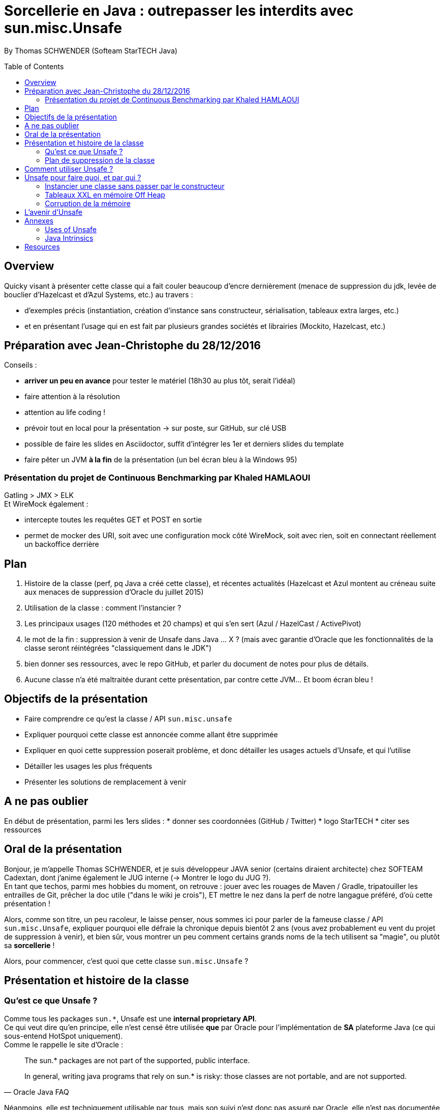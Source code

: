 = Sorcellerie en Java : outrepasser les interdits avec sun.misc.Unsafe
:toc:
:toclevels: 3
:toc-placement: preamble
:lb: pass:[<br> +]
:imagesdir: ./images
:icons: font
:source-highlighter: highlightjs

By Thomas SCHWENDER (Softeam StarTECH Java)

== Overview

Quicky visant à présenter cette classe qui a fait couler beaucoup d’encre dernièrement (menace de suppression du jdk, levée de bouclier d’Hazelcast et d’Azul Systems, etc.) au travers :

* d’exemples précis (instantiation, création d’instance sans constructeur, sérialisation, tableaux extra larges, etc.)
* et en présentant l’usage qui en est fait par plusieurs grandes sociétés et librairies (Mockito, Hazelcast, etc.)

== Préparation avec Jean-Christophe du 28/12/2016

Conseils :

* *arriver un peu en avance* pour tester le matériel (18h30 au plus tôt, serait l'idéal)
* faire attention à la résolution
* attention au life coding !
* prévoir tout en local pour la présentation -> sur poste, sur GitHub, sur clé USB
* possible de faire les slides en Asciidoctor, suffit d'intégrer les 1er et derniers slides du template
* faire pêter un JVM *à la fin* de la présentation (un bel écran bleu à la Windows 95)

=== Présentation du projet de Continuous Benchmarking par Khaled HAMLAOUI

Gatling > JMX > ELK +
Et WireMock également :

* intercepte toutes les requêtes GET et POST en sortie
* permet de mocker des URI, soit avec une configuration mock côté WireMock, soit avec rien, soit en connectant réellement un backoffice derrière

== Plan

. Histoire de la classe (perf, pq Java a créé cette classe), et récentes actualités (Hazelcast et Azul montent au créneau suite aux menaces de suppression d'Oracle du juillet 2015)
. Utilisation de la classe : comment l'instancier ?
. Les principaux usages (120 méthodes et 20 champs) et qui s'en sert (Azul / HazelCast / ActivePivot)
. le mot de la fin : suppression à venir de Unsafe dans Java ... X ? (mais avec garantie d'Oracle que les fonctionnalités de la classe seront réintégrées "classiquement dans le JDK")
. bien donner ses ressources, avec le repo GitHub, et parler du document de notes pour plus de détails.
. Aucune classe n'a été maltraitée durant cette présentation, par contre cette JVM... Et boom écran bleu !

== Objectifs de la présentation

* Faire comprendre ce qu'est la classe / API `sun.misc.unsafe`
* Expliquer pourquoi cette classe est annoncée comme allant être supprimée
* Expliquer en quoi cette suppression poserait problème, et donc détailler les usages actuels d'Unsafe, et qui l'utilise
* Détailler les usages les plus fréquents
* Présenter les solutions de remplacement à venir

== A ne pas oublier

En début de présentation, parmi les 1ers slides :
* donner ses coordonnées (GitHub / Twitter)
* logo StarTECH
* citer ses ressources

== Oral de la présentation

Bonjour, je m'appelle Thomas SCHWENDER, et je suis développeur JAVA senior (certains diraient architecte) chez SOFTEAM Cadextan, dont j'anime également le JUG interne (-> Montrer le logo du JUG ?). +
En tant que techos, parmi mes hobbies du moment, on retrouve : jouer avec les rouages de Maven / Gradle, tripatouiller les entrailles de Git, prêcher la doc utile ("dans le wiki je crois"), ET mettre le nez dans la perf de notre langague préféré, d'où cette présentation !

Alors, comme son titre, un peu racoleur, le laisse penser, nous sommes ici pour parler de la fameuse classe / API `sun.misc.Unsafe`, expliquer pourquoi elle défraie la chronique depuis bientôt 2 ans (vous avez probablement eu vent du projet de suppression à venir), et bien sûr, vous montrer un peu comment certains grands noms de la tech utilisent sa "magie", ou plutôt sa *sorcellerie* !

Alors, pour commencer, c'est quoi que cette classe `sun.misc.Unsafe` ?

== Présentation et histoire de la classe

=== Qu'est ce que Unsafe ?

Comme tous les packages `sun.{asterisk}`, Unsafe est une *internal proprietary API*. +
Ce qui veut dire qu'en principe, elle n'est censé être utilisée *que* par Oracle pour l'implémentation de *SA* plateforme Java (ce qui sous-entend HotSpot uniquement). +
Comme le rappelle le site d'Oracle :

[quote, Oracle Java FAQ]
____
The sun.* packages are not part of the supported, public interface. 
[...]
In general, writing java programs that rely on sun.* is risky: those classes are not portable, and are not supported.
____
Néanmoins, elle est techniquement utilisable par tous, mais son suivi n'est donc pas assuré par Oracle, elle n'est pas documentée, ne dispose d'aucune garantie de portabilité d'une plateforme Java à une autre, et peut être modifiée à tout moment. +
-> TODO : concernant ce dernier point, revenir dessus en parlant des méthodes intrinsified

On peut d'ailleurs noter que, depuis la sortie de Java 6, le compilateur vous avertit lorsque vous utilisez une classe de ce type :

[source, java]
----
YourClassUsingUnsafe.java:15: warning: Unsafe is internal proprietary API and may be removed in a future release
----

Mais alors pourquoi s'en servir ?

* *Avantages* : +
Principalement, pour 2 grandes raisons :

** certaines fonctionnalités d'Unsafe ne sont disponibles nulle part ailleurs dans Java : +
lecture depuis / écriture à des adresses mémoires, accès à la mémoire Off Heap, etc.

** La performance ! Quasiment toutes les méthodes d'Unsafe sont *intrinsèques* ("intrinsics" ou "intrinsified methods" en anglais), d'où des performances généralement bien meilleures que celles des méthodes "classiques". +
Qu'est-ce que une méthode intrinsèque ? 
[quote, Java Bug Database JDK-8076112]
____
Intrinsics are high optimized (mostly hand written assembler) code which are used instead of normal JIT compiled code.
____
C'est donc le JIT compiler qui, si l'optimisation est disponible, va optimiser notre code en le remplaçant par du code assembleur spécifique.

Evidemment, l'utilisation d'Unsafe n'est pas sans risque, ces méthodes très bas niveau ne respectant les barrières de sécurité classiques de Java. +
Parmi les risques encourus, on trouve, entre autres :

* violation d'accès mémoire : avec Unsafe, on peut écrire en dehors des plages mémoires allouées...
* violation de la sureté des types : avec Unsafe, on peut stocker un int dans un type référence...
* violer les contrats de méthodes : avec Unsafe, on peut faire lancer une checked exception à une méthode qui ne la déclare ou ne la catch pas...
* ou tout simplement faire crasher la JVM... en libérant la mémoire d'une plage d'adresses réservées...

=== Plan de suppression de la classe

En juillet 2015, du fait du travail sur Jigsaw visant à rendre Java plus modulaire (voir la JEP 260), Oracle a laissé entendre que l'API pourrait ne plus être directement accessible avec le JDK 9, puis définitivement supprimée avec le JDK 10. +
Le problème est que cette API, même ce n'aurait normalement pas du être le cas, est aujourd'hui utilisée par de nombreux projets et outils, et qu'elle ne dispose pas encore de véritables solutions de remplacement pour toutes ses fonctionnalités.

De plus, Oracle ne s'est pas montré très enclin à négocier sur le sujet :

[quote, Donald Smith - Oracle's director of product management]
____
Let me be blunt -- sun.misc.Unsafe must die in a fire. 
It is -- wait for it -- Unsafe. It must go.  
Ignore any kind of theoretical rope and start the path to righteousness *now*.
____

D'où la levée de boucliers de nombreuses sociétés dont Hazelcast, Azul Systems et OpenHFT pour ne citer qu'elles.

== Comment utiliser Unsafe ?

On ne peut pas instancier Unsafe directement, la classe est `final` et son constructeur privé. +
De plus, la méthode `Unsafe.getUnsafe()`, qui renvoie une instance d'Unsafe, est pour ainsi dire protégée (il faut que votre code soit chargé par le classloader primaire), si vous l'appelez vous aurez probablement une `SecurityException`.

Donc, le plus simple pour l'instancier est d'utiliser la réflexion :

[source, java]
----
Field f = Unsafe.class.getDeclaredField("theUnsafe");
f.setAccessible(true);
Unsafe unsafe = (Unsafe) f.get(null);
----

Ou

[source, java]
----
Constructor<Unsafe> c = Unsafe.class.getDeclaredConstructor();
c.setAccessible(true);
Unsafe unsafe = c.newInstance();
----

Dans les 2 cas, vous récupérez une instance d'Unsafe, vous permettant d'accéder à ses fonctionnalités.

== Unsafe pour faire quoi, et par qui ?

Unsafe regroupe au total 120 méthodes publiques (JDK 1.8.0_40). +
Parmi les nombreux use cases dans lesquels elles sont utilisées, j'ai choisi de vous présenter les suivants, qui sont parmi les plus connus et surprenants :

* Instancier une classe sans passer par le constructeur
* Créer des tableaux extra larges en utilisant la mémoire Off Heap

=== Instancier une classe sans passer par le constructeur

Ce use case est fortement utilisé par Spring Core, Objenesis et Mockito.

En utilisant la méthode `allocateInstance()`, on peut créer une instance d'une classe sans invoquer son constructeur, ni ses initialisations de variables. +
Cela fonctionne également pour des méthodes dont le constructeur est privé (ayons une petite pensée pour les Singletons...)

[source, java]
----
class UnsafeTest {
    private int someInt = 42;
     
    public UnsafeTest(){
        this.someInt = 20;
    }

    public int getSomeInt(){
        return this.someInt;
    }
}
----

[source, java]
----
UnsafeTest o1 = new UnsafeTest(); // constructor
o1.getSomeInt(); // prints 1

UnsafeTest o2 = UnsafeTest.class.newInstance(); // reflection
o2.getSomeInt(); // prints 1

UnsafeTest o3 = (UnsafeTest) unsafe.allocateInstance(UnsafeTest.class); // unsafe
o3.getSomeInt(); // prints 0
----

=== Tableaux XXL en mémoire Off Heap

Ce use est utilisé par Neo4J et OrientDB, 2 bases de données NoSQL de type graphe, et MapDB, une solution hybride entre le framework de collections et le moteur de base de données.

Les tableaux en Java sont indexés par des `int`, et dès lors limités à `Integer.MAX_VALUE` éléments (2^31^). +
En utilisant la méthode `allocateMemory` d'Unsafe, il est possible de créer de vastes structures de données, en dehors de la Heap (mémoire Off Heap), non soumises à ces limitations.

[source, java]
----
class SuperArray {
    private final static int BYTE = 1;

    private long size;
    private long address;

    public SuperArray(long size) {
        this.size = size;
        address = getUnsafe().allocateMemory(size * BYTE);
    }

    public void set(long idx, byte value) {
        getUnsafe().putByte(address + i * BYTE, value);
    }

    public int get(long idx) {
        return getUnsafe().getByte(address + idx * BYTE);
    }

    public long size() {
        return size;
    }
}
----

[source, java]
----
long SUPER_SIZE = (long)Integer.MAX_VALUE * 2;
SuperArray array = new SuperArray(SUPER_SIZE);
System.out.println("Array size:" + array.size()); // 4294967294
for (int i = 0; i < 100; i++) {
    array.set((long)Integer.MAX_VALUE + i, (byte)3);
    sum += array.get((long)Integer.MAX_VALUE + i);
}
System.out.println("Sum of 100 elements:" + sum);  // 300
----

Attention ! la mémoire Off Heap n'est *PAS* gérée par le Garbage Collector, et est sous votre entière responsabilité. +
Vous devez la nettoyer à l'aide de `freeMemory()`, des crashs de la JVM étant possibles si vous dépassez ses limites de mémoire. 

=== Corruption de la mémoire

L'idée derrière ce use case est un classique en matière de sécurité.

Considérons la classe suivante :

[source, java]
----
class Guard {
    private int ACCESS_ALLOWED = 1;

    public boolean giveAccess() {
        return 42 == ACCESS_ALLOWED;
    }

    [...]
}
----

Dans un code client très sécurisé, la méthode `giveAccess()` est appelée régulièrement pour vérifier les droits d'accès, et renvoie systématiquement `false` pour la quasi-totalité des utilisateurs (sauf les utilisateurs autorisés pouvant modifier la valeur de `ACCESS_ALLOWED`. 

Néanmoins, Unsafe nous permet passer outre cette sécurité :

[source, java]
----
Guard guard = new Guard();
guard.giveAccess();   // false, no access

// bypass
Unsafe unsafe = getUnsafe();
Field f = guard.getClass().getDeclaredField("ACCESS_ALLOWED");
unsafe.putInt(guard, unsafe.objectFieldOffset(f), 42); // memory corruption

guard.giveAccess(); // true, access granted
----

A l'aide des méthodes `putInt` et `objectFieldOffset()`, il est possible d'écraser la valeur de `ACCESS_ALLOWED` à son emplacement en mémoire par une autre.

== L'avenir d'Unsafe

* One of the current suggestions is that proprietary APIs, Unsafe among them, are made accessible by passing a particular flag in the command line.
* Variables Handles (JEP 193) : cette JEP n'est pas une solution de remplacement de toute l'API, elle se concentre sur la partie d'accès à la mémoire.

== Annexes

=== Uses of Unsafe

* Mocking Classes
* Low, very predictable latencies (low GC overhead)
* Fast de-/serialization
* Thread safe 64-bit sized native memory access (for example offheap)
* Atomic memory operations
* Efficient object / memory layouts
* Fast field / memory access
* Custom memory fences
* Fast interaction with native code 
* Multi-operating system replacement for JNI.
* “Type hijacking” of classes for type-safe APIs without calling a constructor.
* Access to array items with volatile semantic
* Uniform representation of memory chunks in byte arrays and direct buffers

=== Java Intrinsics

[quote, Wikipedia, Intrinsic Function]
____
In compiler theory, an intrinsic function is a function available for use in a given programming language whose implementation is handled specially by the compiler. Typically, it substitutes a sequence of automatically generated instructions for the original function call, similar to an inline function. Unlike an inline function though, the compiler has an intimate knowledge of the intrinsic function and can therefore better integrate it and optimize it for the situation. This is also called builtin function in many languages.
____

[quote, Christoph Engelbert - Technical Evangelist at Hazelcast]
____
Another reason for Unsafe is performance, it that almost all methods are intrinsified that means that the actual native call is never really executed but a special piece of Assembler code is injected right into the jitted Java code. This is essentially necessary if you work in the low latency space.
____

[quote, Martin Thompson]
____
The Unsafe method wins by a significant margin because in Hotspot, and many other JVMs, the optimiser treats these operations as intrinsics and replaces the call with assembly instructions to perform the memory manipulation.
____

[quote, Java Bug Database JDK-8076112]
____
Intrinsics are high optimized (mostly hand written assembler) code which are used instead of normal JIT compiled code.
____

[quote, Wikipedia, Intrinsic Function]
____
The HotSpot JVM's just-in-time compiler also has intrinsics for specific Java APIs.
____

[quote, http://bad-concurrency.blogspot.fr/2012/08/arithmetic-overflow-and-intrinsics.html]
____
Inside of Hotspot (other JVMs may work differently) a number of things are happening to make this work. As Hotspot loads classes it builds an abstract syntax tree (AST) representation of the Java byte code. 
When executing the Java byte code, if the interpreter notices that a particular method has been called a certain number of times2 (default is 10000) then Hotspot will look to optimise and JIT that method. 
Before optimising, the method signature will be matched against the set of predefined intrinsics, declared in vmSymbols.hpp. 
If there is a match Hotspot will replace the nodes in AST with a set of nodes specific to the intrinsic that was matched. At some later point during the compile pass of the AST, it will see the new nodes and generate the optimised machine specific assembly for that part of the tree and type of node.
____

== Resources

* code de la classe Unsafe : http://grepcode.com/file/repository.grepcode.com/java/root/jdk/openjdk/8u40-b25/sun/misc/Unsafe.java?av=f

* Histoire et menaces de suppression :
** Unsafe ?! Qu'est-ce donc ? http://www.oracle.com/technetwork/java/faq-sun-packages-142232.html
** _JEP 260: Encapsulate Most Internal APIs_, la JDK Enhancement Proposal formalisant le problème, et les craintes ! (08/2015) - http://openjdk.java.net/jeps/260
** L'état des lieux de la communauté : https://docs.google.com/document/d/1GDm_cAxYInmoHMor-AkStzWvwE9pw6tnz_CebJQxuUE/edit# +
Parmi les contributeurs du document : Greg Luck (Hazelcast), Chris Engelbert (Hazelcast), Martijn Verburg (Java Champion), Ben Evans (Java Champion), Gil Tene (Azul Systems), Peter Lawrey (Java Champion), pour ne citer qu'eux...
** Menaces de suppression d'Oracle - avis d'Oracle : _"Private APIs not usable in Java 9?"_, et le fameux _"Unsafe must die in a fire"_ : http://mail.openjdk.java.net/pipermail/openjfx-dev/2015-April/017028.html
** Menaces de suppression d'Oracle - avis de Greg Luck, CEO d'Hazelcast : http://mobile.lemondeinformatique.fr/actualites/lire-java-9-la-suppression-de-l-api-sunmiscunsafe-agace-les-developpeurs-le-monde-informatique-61900.html
** Menaces de suppression d'Oracle - avis de Christoph Engelbert, Technical Evangelist d'Hazelcast : https://jaxenter.com/hazelcast-on-java-unsafe-class-119286.html +
Cite une fonctionnalité disponible uniquement via Unsafe : la lecture depuis / écriture à des adresses mémoires en Java.
** Menaces de suppression d'Oracle : https://www.infoq.com/news/2015/07/oracle-plan-remove-unsafe +
Détaille certaines des solutions de remplacement pour Unsafe
** Benchmark par Martin Thompson d'Unsafe, le gain réalisé par les méthodes "intrinsified" (intrinsèques) : https://mechanical-sympathy.blogspot.fr/2012/07/native-cc-like-performance-for-java.html +
Parle des potentiels problèmes de violation d'accès mémoire avec Unsafe (voir section _Analysis_)

* Utilisation d'Unsafe par les grands groupes :
** http://www.inf.usi.ch/lanza/Downloads/Mast2015a.pdf +
Etude complète, présente également *les risques* liés à l'utilisation d'Unsafe +
A fait l'objet d'un talk en 2015 : https://www.youtube.com/watch?v=_mIBxVbAT_Y[Use at Your Own Risk: The Java Unsafe API in the Wild]

* Fonctionnalités d'Unsafe :
** http://mishadoff.com/blog/java-magic-part-4-sun-dot-misc-dot-unsafe/ +
Le site de mishadoff, une super ressource contenant de nombreux exemples d'utilisation d'Unsafe.
** http://mydailyjava.blogspot.fr/2013/12/sunmiscunsafe.html
** http://howtodoinjava.com/core-java/related-concepts/usage-of-class-sun-misc-unsafe/
** https://dzone.com/articles/understanding-sunmiscunsafe

* Les alternatives à venir pour Unsafe :
** Variables Handles : http://openjdk.java.net/jeps/193 +
Attention ! Les Var Handles ne représentent qu'un remplacement *partiel* de Unsafe. +
[quote, Hazelcast - Christoph Engelbert]
____
Variable Handles or (VarHandles) are not meant to be a full sun.misc.Unsafe replacement but to replace the memory access features.
____

Java Intrinsics :

* http://vanillajava.blogspot.fr/2012/11/java-intrinsics-and-performance.html (blog de Peter Lawrey) +
Contient une comparaison des perfs entre une méthode intrinsified, Integer.bitCount(), et la copie de son code, exécutée telle quelle (rapport de 6 en faveur de la version intrinsified).
* https://en.wikipedia.org/wiki/Intrinsic_function
* https://mechanical-sympathy.blogspot.fr/2012/07/native-cc-like-performance-for-java.html
* http://bugs.java.com/bugdatabase/view_bug.do?bug_id=8076112 +
Contient une bonne définition des intrinsics : _Intrinsics are high optimized (mostly hand written assembler) code which are used instead of normal JIT compiled code._
* fonctionnement des intrinsics : https://shipilev.net/blog/2016/arrays-wisdom-ancients/ +
Voir la javadoc de l'annotation `HotSpotIntrinsicCandidate`
* fonctionnement des intrinsics : https://www.infoq.com/articles/OpenJDK-HotSpot-What-the-JIT
Voir la section _Intrinsics_
* fonctionnement des intrinsics : http://psy-lob-saw.blogspot.fr/2012/10/java-intrinsics-are-not-jni-calls.html
* Fonctionnement des intrinsics : http://bad-concurrency.blogspot.fr/2012/08/arithmetic-overflow-and-intrinsics.html +
Contient la meilleure explication que j'ai trouvé sur le fonctionnement des intrinsics (voir la section _How it Works_) +
Propose également un benchmark comparatif autour de Integer.bitCount()
* Quand les intrinsics sont-ils utilisés ? http://stackoverflow.com/questions/23041036/why-do-java-intrinsic-functions-still-have-code +
-> *systématiquement*, dès lors que le code assembleur optimisé est disponible (varie suivant les JVMs !) +
Voir cet post de SO pour confirmation : http://stackoverflow.com/questions/15085294/java-lang-math-log-replaced-by-intrinsic-call-why-not-java-lang-math-exp
* command line flag pour activer / désactiver les intrinsics : http://stackoverflow.com/questions/23058309/aes-ni-intrinsics-enabled-by-default

What librairies use Unsafe?

* Objenesis (http://objenesis.org/[site] / https://github.com/easymock/objenesis[code]): to instantiate objects by various ways +
Librairie utilisée en interne par Spring.

